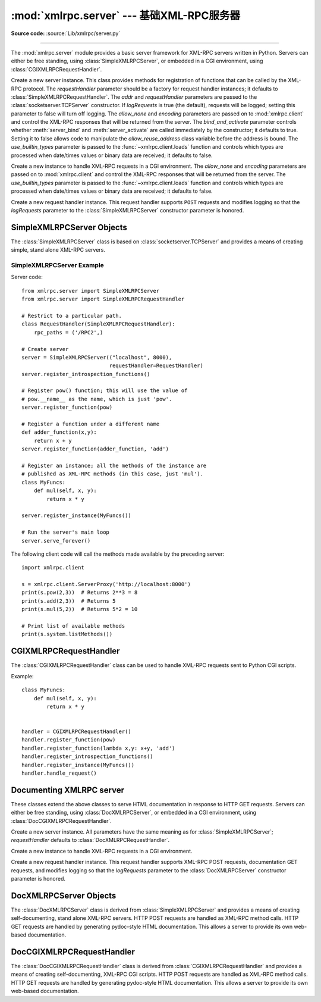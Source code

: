 :mod:`xmlrpc.server` --- 基础XML-RPC服务器
==============================================

.. module:: xmlrpc.server
   :synopsis: Basic XML-RPC server implementations.
.. moduleauthor:: Brian Quinlan <brianq@activestate.com>
.. sectionauthor:: Fred L. Drake, Jr. <fdrake@acm.org>

**Source code:** :source:`Lib/xmlrpc/server.py`

--------------

The :mod:`xmlrpc.server` module provides a basic server framework for XML-RPC
servers written in Python.  Servers can either be free standing, using
:class:`SimpleXMLRPCServer`, or embedded in a CGI environment, using
:class:`CGIXMLRPCRequestHandler`.


.. class:: SimpleXMLRPCServer(addr, requestHandler=SimpleXMLRPCRequestHandler,\
               logRequests=True, allow_none=False, encoding=None,\
               bind_and_activate=True, use_builtin_types=False)

   Create a new server instance.  This class provides methods for registration of
   functions that can be called by the XML-RPC protocol.  The *requestHandler*
   parameter should be a factory for request handler instances; it defaults to
   :class:`SimpleXMLRPCRequestHandler`.  The *addr* and *requestHandler* parameters
   are passed to the :class:`socketserver.TCPServer` constructor.  If *logRequests*
   is true (the default), requests will be logged; setting this parameter to false
   will turn off logging.   The *allow_none* and *encoding* parameters are passed
   on to :mod:`xmlrpc.client` and control the XML-RPC responses that will be returned
   from the server. The *bind_and_activate* parameter controls whether
   :meth:`server_bind` and :meth:`server_activate` are called immediately by the
   constructor; it defaults to true. Setting it to false allows code to manipulate
   the *allow_reuse_address* class variable before the address is bound.
   The *use_builtin_types* parameter is passed to the
   :func:`~xmlrpc.client.loads` function and controls which types are processed
   when date/times values or binary data are received; it defaults to false.

   .. versionchanged:: 3.3
      The *use_builtin_types* flag was added.


.. class:: CGIXMLRPCRequestHandler(allow_none=False, encoding=None,\
               use_builtin_types=False)

   Create a new instance to handle XML-RPC requests in a CGI environment.  The
   *allow_none* and *encoding* parameters are passed on to :mod:`xmlrpc.client`
   and control the XML-RPC responses that will be returned from the server.
   The *use_builtin_types* parameter is passed to the
   :func:`~xmlrpc.client.loads` function and controls which types are processed
   when date/times values or binary data are received; it defaults to false.

   .. versionchanged:: 3.3
      The *use_builtin_types* flag was added.


.. class:: SimpleXMLRPCRequestHandler()

   Create a new request handler instance.  This request handler supports ``POST``
   requests and modifies logging so that the *logRequests* parameter to the
   :class:`SimpleXMLRPCServer` constructor parameter is honored.


.. _simple-xmlrpc-servers:

SimpleXMLRPCServer Objects
--------------------------

The :class:`SimpleXMLRPCServer` class is based on
:class:`socketserver.TCPServer` and provides a means of creating simple, stand
alone XML-RPC servers.


.. method:: SimpleXMLRPCServer.register_function(function, name=None)

   Register a function that can respond to XML-RPC requests.  If *name* is given,
   it will be the method name associated with *function*, otherwise
   ``function.__name__`` will be used.  *name* can be either a normal or Unicode
   string, and may contain characters not legal in Python identifiers, including
   the period character.


.. method:: SimpleXMLRPCServer.register_instance(instance, allow_dotted_names=False)

   Register an object which is used to expose method names which have not been
   registered using :meth:`register_function`.  If *instance* contains a
   :meth:`_dispatch` method, it is called with the requested method name and the
   parameters from the request.  Its API is ``def _dispatch(self, method, params)``
   (note that *params* does not represent a variable argument list).  If it calls
   an underlying function to perform its task, that function is called as
   ``func(*params)``, expanding the parameter list. The return value from
   :meth:`_dispatch` is returned to the client as the result.  If *instance* does
   not have a :meth:`_dispatch` method, it is searched for an attribute matching
   the name of the requested method.

   If the optional *allow_dotted_names* argument is true and the instance does not
   have a :meth:`_dispatch` method, then if the requested method name contains
   periods, each component of the method name is searched for individually, with
   the effect that a simple hierarchical search is performed.  The value found from
   this search is then called with the parameters from the request, and the return
   value is passed back to the client.

   .. warning::

      Enabling the *allow_dotted_names* option allows intruders to access your
      module's global variables and may allow intruders to execute arbitrary code on
      your machine.  Only use this option on a secure, closed network.


.. method:: SimpleXMLRPCServer.register_introspection_functions()

   Registers the XML-RPC introspection functions ``system.listMethods``,
   ``system.methodHelp`` and ``system.methodSignature``.


.. method:: SimpleXMLRPCServer.register_multicall_functions()

   Registers the XML-RPC multicall function system.multicall.


.. attribute:: SimpleXMLRPCRequestHandler.rpc_paths

   An attribute value that must be a tuple listing valid path portions of the URL
   for receiving XML-RPC requests.  Requests posted to other paths will result in a
   404 "no such page" HTTP error.  If this tuple is empty, all paths will be
   considered valid. The default value is ``('/', '/RPC2')``.


.. _simplexmlrpcserver-example:

SimpleXMLRPCServer Example
^^^^^^^^^^^^^^^^^^^^^^^^^^
Server code::

   from xmlrpc.server import SimpleXMLRPCServer
   from xmlrpc.server import SimpleXMLRPCRequestHandler

   # Restrict to a particular path.
   class RequestHandler(SimpleXMLRPCRequestHandler):
       rpc_paths = ('/RPC2',)

   # Create server
   server = SimpleXMLRPCServer(("localhost", 8000),
                               requestHandler=RequestHandler)
   server.register_introspection_functions()

   # Register pow() function; this will use the value of
   # pow.__name__ as the name, which is just 'pow'.
   server.register_function(pow)

   # Register a function under a different name
   def adder_function(x,y):
       return x + y
   server.register_function(adder_function, 'add')

   # Register an instance; all the methods of the instance are
   # published as XML-RPC methods (in this case, just 'mul').
   class MyFuncs:
       def mul(self, x, y):
           return x * y

   server.register_instance(MyFuncs())

   # Run the server's main loop
   server.serve_forever()

The following client code will call the methods made available by the preceding
server::

   import xmlrpc.client

   s = xmlrpc.client.ServerProxy('http://localhost:8000')
   print(s.pow(2,3))  # Returns 2**3 = 8
   print(s.add(2,3))  # Returns 5
   print(s.mul(5,2))  # Returns 5*2 = 10

   # Print list of available methods
   print(s.system.listMethods())


CGIXMLRPCRequestHandler
-----------------------

The :class:`CGIXMLRPCRequestHandler` class can be used to  handle XML-RPC
requests sent to Python CGI scripts.


.. method:: CGIXMLRPCRequestHandler.register_function(function, name=None)

   Register a function that can respond to XML-RPC requests. If  *name* is given,
   it will be the method name associated with  function, otherwise
   *function.__name__* will be used. *name* can be either a normal or Unicode
   string, and may contain  characters not legal in Python identifiers, including
   the period character.


.. method:: CGIXMLRPCRequestHandler.register_instance(instance)

   Register an object which is used to expose method names  which have not been
   registered using :meth:`register_function`. If  instance contains a
   :meth:`_dispatch` method, it is called with the  requested method name and the
   parameters from the  request; the return value is returned to the client as the
   result. If instance does not have a :meth:`_dispatch` method, it is searched
   for an attribute matching the name of the requested method; if  the requested
   method name contains periods, each  component of the method name is searched for
   individually,  with the effect that a simple hierarchical search is performed.
   The value found from this search is then called with the  parameters from the
   request, and the return value is passed  back to the client.


.. method:: CGIXMLRPCRequestHandler.register_introspection_functions()

   Register the XML-RPC introspection functions  ``system.listMethods``,
   ``system.methodHelp`` and  ``system.methodSignature``.


.. method:: CGIXMLRPCRequestHandler.register_multicall_functions()

   Register the XML-RPC multicall function ``system.multicall``.


.. method:: CGIXMLRPCRequestHandler.handle_request(request_text=None)

   Handle a XML-RPC request. If *request_text* is given, it  should be the POST
   data provided by the HTTP server,  otherwise the contents of stdin will be used.

Example::

   class MyFuncs:
       def mul(self, x, y):
           return x * y


   handler = CGIXMLRPCRequestHandler()
   handler.register_function(pow)
   handler.register_function(lambda x,y: x+y, 'add')
   handler.register_introspection_functions()
   handler.register_instance(MyFuncs())
   handler.handle_request()


Documenting XMLRPC server
-------------------------

These classes extend the above classes to serve HTML documentation in response
to HTTP GET requests.  Servers can either be free standing, using
:class:`DocXMLRPCServer`, or embedded in a CGI environment, using
:class:`DocCGIXMLRPCRequestHandler`.


.. class:: DocXMLRPCServer(addr, requestHandler=DocXMLRPCRequestHandler,\
               logRequests=True, allow_none=False, encoding=None,\
               bind_and_activate=True, use_builtin_types=True)

   Create a new server instance. All parameters have the same meaning as for
   :class:`SimpleXMLRPCServer`; *requestHandler* defaults to
   :class:`DocXMLRPCRequestHandler`.

   .. versionchanged:: 3.3
      The *use_builtin_types* flag was added.


.. class:: DocCGIXMLRPCRequestHandler()

   Create a new instance to handle XML-RPC requests in a CGI environment.


.. class:: DocXMLRPCRequestHandler()

   Create a new request handler instance. This request handler supports XML-RPC
   POST requests, documentation GET requests, and modifies logging so that the
   *logRequests* parameter to the :class:`DocXMLRPCServer` constructor parameter is
   honored.


.. _doc-xmlrpc-servers:

DocXMLRPCServer Objects
-----------------------

The :class:`DocXMLRPCServer` class is derived from :class:`SimpleXMLRPCServer`
and provides a means of creating self-documenting, stand alone XML-RPC
servers. HTTP POST requests are handled as XML-RPC method calls. HTTP GET
requests are handled by generating pydoc-style HTML documentation. This allows a
server to provide its own web-based documentation.


.. method:: DocXMLRPCServer.set_server_title(server_title)

   Set the title used in the generated HTML documentation. This title will be used
   inside the HTML "title" element.


.. method:: DocXMLRPCServer.set_server_name(server_name)

   Set the name used in the generated HTML documentation. This name will appear at
   the top of the generated documentation inside a "h1" element.


.. method:: DocXMLRPCServer.set_server_documentation(server_documentation)

   Set the description used in the generated HTML documentation. This description
   will appear as a paragraph, below the server name, in the documentation.


DocCGIXMLRPCRequestHandler
--------------------------

The :class:`DocCGIXMLRPCRequestHandler` class is derived from
:class:`CGIXMLRPCRequestHandler` and provides a means of creating
self-documenting, XML-RPC CGI scripts. HTTP POST requests are handled as XML-RPC
method calls. HTTP GET requests are handled by generating pydoc-style HTML
documentation. This allows a server to provide its own web-based documentation.


.. method:: DocCGIXMLRPCRequestHandler.set_server_title(server_title)

   Set the title used in the generated HTML documentation. This title will be used
   inside the HTML "title" element.


.. method:: DocCGIXMLRPCRequestHandler.set_server_name(server_name)

   Set the name used in the generated HTML documentation. This name will appear at
   the top of the generated documentation inside a "h1" element.


.. method:: DocCGIXMLRPCRequestHandler.set_server_documentation(server_documentation)

   Set the description used in the generated HTML documentation. This description
   will appear as a paragraph, below the server name, in the documentation.
